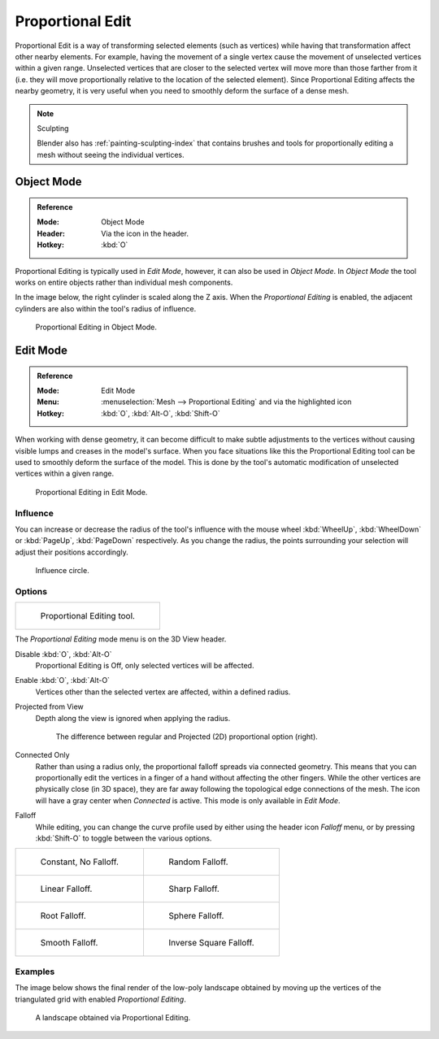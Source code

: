 
.. |prop-edit-icon| image::
   /images/editors_3dview_object_editing_transform_control_proportional-edit_header.png


*****************
Proportional Edit
*****************

Proportional Edit is a way of transforming selected elements (such as vertices)
while having that transformation affect other nearby elements. For example,
having the movement of a single vertex cause the movement of unselected vertices within a given range.
Unselected vertices that are closer to the selected vertex will move more than those farther from it
(i.e. they will move proportionally relative to the location of the selected element).
Since Proportional Editing affects the nearby geometry,
it is very useful when you need to smoothly deform the surface of a dense mesh.

.. note:: Sculpting

   Blender also has :ref:`painting-sculpting-index`
   that contains brushes and tools for proportionally editing a mesh without seeing the individual vertices.


Object Mode
===========

.. admonition:: Reference
   :class: refbox

   :Mode:      Object Mode
   :Header:    Via the |prop-edit-icon| icon in the header.
   :Hotkey:    :kbd:`O`

Proportional Editing is typically used in *Edit Mode*, however, it can also be used in *Object Mode*.
In *Object Mode* the tool works on entire objects rather than individual mesh components.

In the image below, the right cylinder is scaled along the Z axis.
When the *Proportional Editing* is enabled, the adjacent cylinders are also within the tool's radius of influence.

.. figure:: /images/scene-layout_object_editing_transform_control_proportional-edit_object-mode.png

   Proportional Editing in Object Mode.


.. (Todo move) to modeling section

Edit Mode
=========

.. admonition:: Reference
   :class: refbox

   :Mode:      Edit Mode
   :Menu:      :menuselection:`Mesh --> Proportional Editing` and via the |prop-edit-icon| highlighted icon
   :Hotkey:    :kbd:`O`, :kbd:`Alt-O`, :kbd:`Shift-O`

When working with dense geometry, it can become difficult to make subtle adjustments to
the vertices without causing visible lumps and creases in the model's surface.
When you face situations like this the Proportional Editing tool
can be used to smoothly deform the surface of the model.
This is done by the tool's automatic modification of unselected vertices within a given range.

.. figure:: /images/scene-layout_object_editing_transform_control_proportional-edit_edit-mode.png

   Proportional Editing in Edit Mode.


Influence
---------

You can increase or decrease the radius of the tool's influence with
the mouse wheel :kbd:`WheelUp`, :kbd:`WheelDown` or
:kbd:`PageUp`, :kbd:`PageDown` respectively. As you change the radius,
the points surrounding your selection will adjust their positions accordingly.

.. figure:: /images/scene-layout_object_editing_transform_control_proportional-edit_influence.png

   Influence circle.


Options
-------

.. list-table::

   * - .. figure:: /images/scene-layout_object_editing_transform_control_proportional-edit_tool.png
          :width: 250px

          Proportional Editing tool.


The *Proportional Editing* mode menu is on the 3D View header.

Disable :kbd:`O`, :kbd:`Alt-O`
   Proportional Editing is Off, only selected vertices will be affected.
Enable :kbd:`O`, :kbd:`Alt-O`
   Vertices other than the selected vertex are affected, within a defined radius.
Projected from View
   Depth along the view is ignored when applying the radius.

   .. figure:: /images/scene-layout_object_editing_transform_control_proportional-edit_2d-compare.png
      :width: 560px

      The difference between regular and Projected (2D) proportional option (right).

Connected Only
   Rather than using a radius only, the proportional falloff spreads via connected geometry.
   This means that you can proportionally edit the vertices in a finger of a hand
   without affecting the other fingers. While the other vertices are physically close (in 3D space),
   they are far away following the topological edge connections of the mesh.
   The icon will have a gray center when *Connected* is active.
   This mode is only available in *Edit Mode*.

.. _3dview-transform-control-proportional-edit-falloff:

Falloff
   While editing, you can change the curve profile used by either
   using the header icon *Falloff* menu, or by pressing :kbd:`Shift-O` to toggle between the various options.

.. list-table::

   * - .. figure:: /images/scene-layout_object_editing_transform_control_proportional-edit_falloff-constant.png
          :width: 320px

          Constant, No Falloff.

     - .. figure:: /images/scene-layout_object_editing_transform_control_proportional-edit_falloff-random.png
          :width: 320px

          Random Falloff.

   * - .. figure:: /images/scene-layout_object_editing_transform_control_proportional-edit_falloff-linear.png
          :width: 320px

          Linear Falloff.

     - .. figure:: /images/scene-layout_object_editing_transform_control_proportional-edit_falloff-sharp.png
          :width: 320px

          Sharp Falloff.

   * - .. figure:: /images/scene-layout_object_editing_transform_control_proportional-edit_falloff-root.png
          :width: 320px

          Root Falloff.

     - .. figure:: /images/scene-layout_object_editing_transform_control_proportional-edit_falloff-sphere.png
          :width: 320px

          Sphere Falloff.

   * - .. figure:: /images/scene-layout_object_editing_transform_control_proportional-edit_falloff-smooth.png
          :width: 320px

          Smooth Falloff.

     - .. figure:: /images/scene-layout_object_editing_transform_control_proportional-edit_falloff-inverse-square.png
          :width: 320px

          Inverse Square Falloff.


Examples
--------

The image below shows the final render of the low-poly landscape
obtained by moving up the vertices of the triangulated grid
with enabled *Proportional Editing*.

.. figure:: /images/scene-layout_object_editing_transform_control_proportional-edit_landscape.jpg
   :width: 620px

   A landscape obtained via Proportional Editing.
